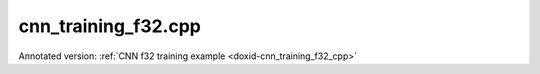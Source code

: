 .. index:: pair: example; cnn_training_f32.cpp
.. _doxid-cnn_training_f32_8cpp-example:

cnn_training_f32.cpp
====================

Annotated version: :ref:`CNN f32 training example <doxid-cnn_training_f32_cpp>`



.. ref-code-block:: cpp

	/*******************************************************************************
	* Copyright 2016-2025 Intel Corporation
	*
	* Licensed under the Apache License, Version 2.0 (the "License");
	* you may not use this file except in compliance with the License.
	* You may obtain a copy of the License at
	*
	*     http://www.apache.org/licenses/LICENSE-2.0
	*
	* Unless required by applicable law or agreed to in writing, software
	* distributed under the License is distributed on an "AS IS" BASIS,
	* WITHOUT WARRANTIES OR CONDITIONS OF ANY KIND, either express or implied.
	* See the License for the specific language governing permissions and
	* limitations under the License.
	*******************************************************************************/
	
	
	#include <assert.h>
	
	#include <math.h>
	
	#include "oneapi/dnnl/dnnl.hpp"
	
	#include "example_utils.hpp"
	
	using namespace :ref:`dnnl <doxid-namespacednnl>`;
	
	void simple_net(:ref:`engine::kind <doxid-structdnnl_1_1engine_1a2635da16314dcbdb9bd9ea431316bb1a>` engine_kind) {
	    auto eng = :ref:`engine <doxid-structdnnl_1_1engine>`(engine_kind, 0);
	    :ref:`stream <doxid-structdnnl_1_1stream>` s(eng);
	
	    // Vector of primitives and their execute arguments
	    std::vector<primitive> net_fwd, net_bwd;
	    std::vector<std::unordered_map<int, memory>> net_fwd_args, net_bwd_args;
	
	    const int batch = 32;
	
	    std::vector<float> net_src(batch * 3 * 227 * 227);
	    std::vector<float> net_dst(batch * 96 * 27 * 27);
	
	    // initializing non-zero values for src
	    for (size_t i = 0; i < net_src.size(); ++i)
	        net_src[i] = sinf((float)i);
	
	    // AlexNet: conv
	    // {batch, 3, 227, 227} (x) {96, 3, 11, 11} -> {batch, 96, 55, 55}
	    // strides: {4, 4}
	
	    :ref:`memory::dims <doxid-structdnnl_1_1memory_1a7d9f4b6ad8caf3969f436cd9ff27e9bb>` conv_src_tz = {batch, 3, 227, 227};
	    :ref:`memory::dims <doxid-structdnnl_1_1memory_1a7d9f4b6ad8caf3969f436cd9ff27e9bb>` conv_weights_tz = {96, 3, 11, 11};
	    :ref:`memory::dims <doxid-structdnnl_1_1memory_1a7d9f4b6ad8caf3969f436cd9ff27e9bb>` conv_bias_tz = {96};
	    :ref:`memory::dims <doxid-structdnnl_1_1memory_1a7d9f4b6ad8caf3969f436cd9ff27e9bb>` conv_dst_tz = {batch, 96, 55, 55};
	    :ref:`memory::dims <doxid-structdnnl_1_1memory_1a7d9f4b6ad8caf3969f436cd9ff27e9bb>` conv_strides = {4, 4};
	    :ref:`memory::dims <doxid-structdnnl_1_1memory_1a7d9f4b6ad8caf3969f436cd9ff27e9bb>` conv_padding = {0, 0};
	
	    std::vector<float> conv_weights(product(conv_weights_tz));
	    std::vector<float> conv_bias(product(conv_bias_tz));
	
	    // initializing non-zero values for weights and bias
	    for (size_t i = 0; i < conv_weights.size(); ++i)
	        conv_weights[i] = sinf((float)i);
	    for (size_t i = 0; i < conv_bias.size(); ++i)
	        conv_bias[i] = sinf((float)i);
	
	    // create memory for user data
	    auto conv_user_src_memory = :ref:`memory <doxid-structdnnl_1_1memory>`(
	            {{conv_src_tz}, :ref:`memory::data_type::f32 <doxid-structdnnl_1_1memory_1a8e83474ec3a50e08e37af76c8c075dcea512dc597be7ae761876315165dc8bd2e>`, :ref:`memory::format_tag::nchw <doxid-structdnnl_1_1memory_1a8e71077ed6a5f7fb7b3e6e1a5a2ecf3faded7ac40158367123c5467281d44cbeb>`},
	            eng);
	    write_to_dnnl_memory(net_src.data(), conv_user_src_memory);
	    auto conv_user_weights_memory
	            = :ref:`memory <doxid-structdnnl_1_1memory>`({{conv_weights_tz}, :ref:`memory::data_type::f32 <doxid-structdnnl_1_1memory_1a8e83474ec3a50e08e37af76c8c075dcea512dc597be7ae761876315165dc8bd2e>`,
	                             :ref:`memory::format_tag::oihw <doxid-structdnnl_1_1memory_1a8e71077ed6a5f7fb7b3e6e1a5a2ecf3fa14b72a467aeefa06a5cb802ec4a7743c>`},
	                    eng);
	    write_to_dnnl_memory((void *)conv_weights.data(), conv_user_weights_memory);
	    auto conv_user_bias_memory = :ref:`memory <doxid-structdnnl_1_1memory>`(
	            {{conv_bias_tz}, :ref:`memory::data_type::f32 <doxid-structdnnl_1_1memory_1a8e83474ec3a50e08e37af76c8c075dcea512dc597be7ae761876315165dc8bd2e>`, :ref:`memory::format_tag::x <doxid-structdnnl_1_1memory_1a8e71077ed6a5f7fb7b3e6e1a5a2ecf3fa9dd4e461268c8034f5c8564e155c67a6>`},
	            eng);
	    write_to_dnnl_memory(conv_bias.data(), conv_user_bias_memory);
	
	    // create memory descriptors for convolution data w/ no specified
	    // format tag(`any`)
	    // tag `any` lets a primitive(convolution in this case)
	    // chose the memory format preferred for best performance.
	    auto conv_src_md = :ref:`memory::desc <doxid-structdnnl_1_1memory_1_1desc>`(
	            {conv_src_tz}, :ref:`memory::data_type::f32 <doxid-structdnnl_1_1memory_1a8e83474ec3a50e08e37af76c8c075dcea512dc597be7ae761876315165dc8bd2e>`, :ref:`memory::format_tag::any <doxid-structdnnl_1_1memory_1a8e71077ed6a5f7fb7b3e6e1a5a2ecf3fa100b8cad7cf2a56f6df78f171f97a1ec>`);
	    auto conv_bias_md = :ref:`memory::desc <doxid-structdnnl_1_1memory_1_1desc>`(
	            {conv_bias_tz}, :ref:`memory::data_type::f32 <doxid-structdnnl_1_1memory_1a8e83474ec3a50e08e37af76c8c075dcea512dc597be7ae761876315165dc8bd2e>`, :ref:`memory::format_tag::any <doxid-structdnnl_1_1memory_1a8e71077ed6a5f7fb7b3e6e1a5a2ecf3fa100b8cad7cf2a56f6df78f171f97a1ec>`);
	    auto conv_weights_md = :ref:`memory::desc <doxid-structdnnl_1_1memory_1_1desc>`(
	            {conv_weights_tz}, :ref:`memory::data_type::f32 <doxid-structdnnl_1_1memory_1a8e83474ec3a50e08e37af76c8c075dcea512dc597be7ae761876315165dc8bd2e>`, :ref:`memory::format_tag::any <doxid-structdnnl_1_1memory_1a8e71077ed6a5f7fb7b3e6e1a5a2ecf3fa100b8cad7cf2a56f6df78f171f97a1ec>`);
	    auto conv_dst_md = :ref:`memory::desc <doxid-structdnnl_1_1memory_1_1desc>`(
	            {conv_dst_tz}, :ref:`memory::data_type::f32 <doxid-structdnnl_1_1memory_1a8e83474ec3a50e08e37af76c8c075dcea512dc597be7ae761876315165dc8bd2e>`, :ref:`memory::format_tag::any <doxid-structdnnl_1_1memory_1a8e71077ed6a5f7fb7b3e6e1a5a2ecf3fa100b8cad7cf2a56f6df78f171f97a1ec>`);
	
	    // create a convolution primitive descriptor
	    auto conv_pd = :ref:`convolution_forward::primitive_desc <doxid-structdnnl_1_1convolution__forward_1_1primitive__desc>`(eng, :ref:`prop_kind::forward <doxid-group__dnnl__api__attributes_1ggac7db48f6583aa9903e54c2a39d65438fa965dbaac085fc891bfbbd4f9d145bbc8>`,
	            :ref:`algorithm::convolution_direct <doxid-group__dnnl__api__attributes_1gga00377dd4982333e42e8ae1d09a309640a5028ad8f818a45333a8a0eefad35c5c0>`, conv_src_md, conv_weights_md,
	            conv_bias_md, conv_dst_md, conv_strides, conv_padding,
	            conv_padding);
	
	    // create reorder primitives between user input and conv src if needed
	    auto conv_src_memory = conv_user_src_memory;
	    if (conv_pd.src_desc() != conv_user_src_memory.get_desc()) {
	        conv_src_memory = :ref:`memory <doxid-structdnnl_1_1memory>`(conv_pd.src_desc(), eng);
	        net_fwd.push_back(:ref:`reorder <doxid-structdnnl_1_1reorder>`(conv_user_src_memory, conv_src_memory));
	        net_fwd_args.push_back({{:ref:`DNNL_ARG_FROM <doxid-group__dnnl__api__primitives__common_1ga953b34f004a8222b04e21851487c611a>`, conv_user_src_memory},
	                {:ref:`DNNL_ARG_TO <doxid-group__dnnl__api__primitives__common_1gaf700c3396987b450413c8df5d78bafd9>`, conv_src_memory}});
	    }
	
	    auto conv_weights_memory = conv_user_weights_memory;
	    if (conv_pd.weights_desc() != conv_user_weights_memory.get_desc()) {
	        conv_weights_memory = :ref:`memory <doxid-structdnnl_1_1memory>`(conv_pd.weights_desc(), eng);
	        net_fwd.push_back(
	                :ref:`reorder <doxid-structdnnl_1_1reorder>`(conv_user_weights_memory, conv_weights_memory));
	        net_fwd_args.push_back({{:ref:`DNNL_ARG_FROM <doxid-group__dnnl__api__primitives__common_1ga953b34f004a8222b04e21851487c611a>`, conv_user_weights_memory},
	                {:ref:`DNNL_ARG_TO <doxid-group__dnnl__api__primitives__common_1gaf700c3396987b450413c8df5d78bafd9>`, conv_weights_memory}});
	    }
	
	    // create memory for conv dst
	    auto conv_dst_memory = :ref:`memory <doxid-structdnnl_1_1memory>`(conv_pd.dst_desc(), eng);
	
	    // finally create a convolution primitive
	    net_fwd.push_back(:ref:`convolution_forward <doxid-structdnnl_1_1convolution__forward>`(conv_pd));
	    net_fwd_args.push_back({{:ref:`DNNL_ARG_SRC <doxid-group__dnnl__api__primitives__common_1gac37ad67b48edeb9e742af0e50b70fe09>`, conv_src_memory},
	            {:ref:`DNNL_ARG_WEIGHTS <doxid-group__dnnl__api__primitives__common_1gaf279f28c59a807e71a70c719db56c5b3>`, conv_weights_memory},
	            {:ref:`DNNL_ARG_BIAS <doxid-group__dnnl__api__primitives__common_1gad0cbc09942aba93fbe3c0c2e09166f0d>`, conv_user_bias_memory},
	            {:ref:`DNNL_ARG_DST <doxid-group__dnnl__api__primitives__common_1ga3ca217e4a06d42a0ede3c018383c388f>`, conv_dst_memory}});
	
	    // AlexNet: relu
	    // {batch, 96, 55, 55} -> {batch, 96, 55, 55}
	    :ref:`memory::dims <doxid-structdnnl_1_1memory_1a7d9f4b6ad8caf3969f436cd9ff27e9bb>` relu_data_tz = {batch, 96, 55, 55};
	    const float negative_slope = 0.0f;
	
	    // create relu primitive desc
	    // keep memory format tag of source same as the format tag of convolution
	    // output in order to avoid reorder
	    auto relu_pd = :ref:`eltwise_forward::primitive_desc <doxid-structdnnl_1_1eltwise__forward_1_1primitive__desc>`(eng, :ref:`prop_kind::forward <doxid-group__dnnl__api__attributes_1ggac7db48f6583aa9903e54c2a39d65438fa965dbaac085fc891bfbbd4f9d145bbc8>`,
	            :ref:`algorithm::eltwise_relu <doxid-group__dnnl__api__attributes_1gga00377dd4982333e42e8ae1d09a309640aba09bebb742494255b90b43871c01c69>`, conv_pd.dst_desc(), conv_pd.dst_desc(),
	            negative_slope);
	
	    // create relu dst memory
	    auto relu_dst_memory = :ref:`memory <doxid-structdnnl_1_1memory>`(relu_pd.dst_desc(), eng);
	
	    // finally create a relu primitive
	    net_fwd.push_back(:ref:`eltwise_forward <doxid-structdnnl_1_1eltwise__forward>`(relu_pd));
	    net_fwd_args.push_back(
	            {{:ref:`DNNL_ARG_SRC <doxid-group__dnnl__api__primitives__common_1gac37ad67b48edeb9e742af0e50b70fe09>`, conv_dst_memory}, {:ref:`DNNL_ARG_DST <doxid-group__dnnl__api__primitives__common_1ga3ca217e4a06d42a0ede3c018383c388f>`, relu_dst_memory}});
	
	    // AlexNet: lrn
	    // {batch, 96, 55, 55} -> {batch, 96, 55, 55}
	    // local size: 5
	    // alpha: 0.0001
	    // beta: 0.75
	    // k: 1.0
	    :ref:`memory::dims <doxid-structdnnl_1_1memory_1a7d9f4b6ad8caf3969f436cd9ff27e9bb>` lrn_data_tz = {batch, 96, 55, 55};
	    const uint32_t local_size = 5;
	    const float alpha = 0.0001f;
	    const float beta = 0.75f;
	    const float k = 1.0f;
	
	    // create a lrn primitive descriptor
	    auto lrn_pd = :ref:`lrn_forward::primitive_desc <doxid-structdnnl_1_1lrn__forward_1_1primitive__desc>`(eng, :ref:`prop_kind::forward <doxid-group__dnnl__api__attributes_1ggac7db48f6583aa9903e54c2a39d65438fa965dbaac085fc891bfbbd4f9d145bbc8>`,
	            :ref:`algorithm::lrn_across_channels <doxid-group__dnnl__api__attributes_1gga00377dd4982333e42e8ae1d09a309640ab9e2d858b551792385a4b5b86672b24b>`, relu_pd.dst_desc(),
	            relu_pd.dst_desc(), local_size, alpha, beta, k);
	
	    // create lrn dst memory
	    auto lrn_dst_memory = :ref:`memory <doxid-structdnnl_1_1memory>`(lrn_pd.dst_desc(), eng);
	
	    // create workspace only in training and only for forward primitive
	    // query lrn_pd for workspace, this memory will be shared with forward lrn
	    auto lrn_workspace_memory = :ref:`memory <doxid-structdnnl_1_1memory>`(lrn_pd.workspace_desc(), eng);
	
	    // finally create a lrn primitive
	    net_fwd.push_back(:ref:`lrn_forward <doxid-structdnnl_1_1lrn__forward>`(lrn_pd));
	    net_fwd_args.push_back(
	            {{:ref:`DNNL_ARG_SRC <doxid-group__dnnl__api__primitives__common_1gac37ad67b48edeb9e742af0e50b70fe09>`, relu_dst_memory}, {:ref:`DNNL_ARG_DST <doxid-group__dnnl__api__primitives__common_1ga3ca217e4a06d42a0ede3c018383c388f>`, lrn_dst_memory},
	                    {:ref:`DNNL_ARG_WORKSPACE <doxid-group__dnnl__api__primitives__common_1ga550c80e1b9ba4f541202a7ac98be117f>`, lrn_workspace_memory}});
	
	    // AlexNet: pool
	    // {batch, 96, 55, 55} -> {batch, 96, 27, 27}
	    // kernel: {3, 3}
	    // strides: {2, 2}
	
	    :ref:`memory::dims <doxid-structdnnl_1_1memory_1a7d9f4b6ad8caf3969f436cd9ff27e9bb>` pool_dst_tz = {batch, 96, 27, 27};
	    :ref:`memory::dims <doxid-structdnnl_1_1memory_1a7d9f4b6ad8caf3969f436cd9ff27e9bb>` pool_kernel = {3, 3};
	    :ref:`memory::dims <doxid-structdnnl_1_1memory_1a7d9f4b6ad8caf3969f436cd9ff27e9bb>` pool_strides = {2, 2};
	    :ref:`memory::dims <doxid-structdnnl_1_1memory_1a7d9f4b6ad8caf3969f436cd9ff27e9bb>` pool_dilation = {0, 0};
	    :ref:`memory::dims <doxid-structdnnl_1_1memory_1a7d9f4b6ad8caf3969f436cd9ff27e9bb>` pool_padding = {0, 0};
	
	    // create memory for pool dst data in user format
	    auto pool_user_dst_memory = :ref:`memory <doxid-structdnnl_1_1memory>`(
	            {{pool_dst_tz}, :ref:`memory::data_type::f32 <doxid-structdnnl_1_1memory_1a8e83474ec3a50e08e37af76c8c075dcea512dc597be7ae761876315165dc8bd2e>`, :ref:`memory::format_tag::nchw <doxid-structdnnl_1_1memory_1a8e71077ed6a5f7fb7b3e6e1a5a2ecf3faded7ac40158367123c5467281d44cbeb>`},
	            eng);
	    write_to_dnnl_memory(net_dst.data(), pool_user_dst_memory);
	
	    // create pool dst memory descriptor in format any
	    auto pool_dst_md = :ref:`memory::desc <doxid-structdnnl_1_1memory_1_1desc>`(
	            {pool_dst_tz}, :ref:`memory::data_type::f32 <doxid-structdnnl_1_1memory_1a8e83474ec3a50e08e37af76c8c075dcea512dc597be7ae761876315165dc8bd2e>`, :ref:`memory::format_tag::any <doxid-structdnnl_1_1memory_1a8e71077ed6a5f7fb7b3e6e1a5a2ecf3fa100b8cad7cf2a56f6df78f171f97a1ec>`);
	
	    // create a pooling primitive descriptor
	    auto pool_pd = :ref:`pooling_forward::primitive_desc <doxid-structdnnl_1_1pooling__forward_1_1primitive__desc>`(eng, :ref:`prop_kind::forward <doxid-group__dnnl__api__attributes_1ggac7db48f6583aa9903e54c2a39d65438fa965dbaac085fc891bfbbd4f9d145bbc8>`,
	            :ref:`algorithm::pooling_max <doxid-group__dnnl__api__attributes_1gga00377dd4982333e42e8ae1d09a309640a8c73d4bb88a0497586a74256bb338e88>`, lrn_dst_memory.get_desc(), pool_dst_md,
	            pool_strides, pool_kernel, pool_dilation, pool_padding,
	            pool_padding);
	
	    // create pooling workspace memory if training
	    auto pool_workspace_memory = :ref:`memory <doxid-structdnnl_1_1memory>`(pool_pd.workspace_desc(), eng);
	
	    // create a pooling primitive
	    net_fwd.push_back(:ref:`pooling_forward <doxid-structdnnl_1_1pooling__forward>`(pool_pd));
	    // leave DST unknown for now (see the next reorder)
	    net_fwd_args.push_back({{:ref:`DNNL_ARG_SRC <doxid-group__dnnl__api__primitives__common_1gac37ad67b48edeb9e742af0e50b70fe09>`, lrn_dst_memory},
	            // delay putting DST until reorder (if needed)
	            {:ref:`DNNL_ARG_WORKSPACE <doxid-group__dnnl__api__primitives__common_1ga550c80e1b9ba4f541202a7ac98be117f>`, pool_workspace_memory}});
	
	    // create reorder primitive between pool dst and user dst format
	    // if needed
	    auto pool_dst_memory = pool_user_dst_memory;
	    if (pool_pd.dst_desc() != pool_user_dst_memory.get_desc()) {
	        pool_dst_memory = :ref:`memory <doxid-structdnnl_1_1memory>`(pool_pd.dst_desc(), eng);
	        net_fwd_args.back().insert({:ref:`DNNL_ARG_DST <doxid-group__dnnl__api__primitives__common_1ga3ca217e4a06d42a0ede3c018383c388f>`, pool_dst_memory});
	        net_fwd.push_back(:ref:`reorder <doxid-structdnnl_1_1reorder>`(pool_dst_memory, pool_user_dst_memory));
	        net_fwd_args.push_back({{:ref:`DNNL_ARG_FROM <doxid-group__dnnl__api__primitives__common_1ga953b34f004a8222b04e21851487c611a>`, pool_dst_memory},
	                {:ref:`DNNL_ARG_TO <doxid-group__dnnl__api__primitives__common_1gaf700c3396987b450413c8df5d78bafd9>`, pool_user_dst_memory}});
	    } else {
	        net_fwd_args.back().insert({:ref:`DNNL_ARG_DST <doxid-group__dnnl__api__primitives__common_1ga3ca217e4a06d42a0ede3c018383c388f>`, pool_dst_memory});
	    }
	
	    //-----------------------------------------------------------------------
	    //----------------- Backward Stream -------------------------------------
	    // ... user diff_data ...
	    std::vector<float> net_diff_dst(batch * 96 * 27 * 27);
	    for (size_t i = 0; i < net_diff_dst.size(); ++i)
	        net_diff_dst[i] = sinf((float)i);
	
	    // create memory for user diff dst data
	    auto pool_user_diff_dst_memory = :ref:`memory <doxid-structdnnl_1_1memory>`(
	            {{pool_dst_tz}, :ref:`memory::data_type::f32 <doxid-structdnnl_1_1memory_1a8e83474ec3a50e08e37af76c8c075dcea512dc597be7ae761876315165dc8bd2e>`, :ref:`memory::format_tag::nchw <doxid-structdnnl_1_1memory_1a8e71077ed6a5f7fb7b3e6e1a5a2ecf3faded7ac40158367123c5467281d44cbeb>`},
	            eng);
	    write_to_dnnl_memory(net_diff_dst.data(), pool_user_diff_dst_memory);
	
	    // Backward pooling
	    // create memory descriptors for pooling
	    auto pool_diff_src_md = :ref:`memory::desc <doxid-structdnnl_1_1memory_1_1desc>`(
	            {lrn_data_tz}, :ref:`memory::data_type::f32 <doxid-structdnnl_1_1memory_1a8e83474ec3a50e08e37af76c8c075dcea512dc597be7ae761876315165dc8bd2e>`, :ref:`memory::format_tag::any <doxid-structdnnl_1_1memory_1a8e71077ed6a5f7fb7b3e6e1a5a2ecf3fa100b8cad7cf2a56f6df78f171f97a1ec>`);
	    auto pool_diff_dst_md = :ref:`memory::desc <doxid-structdnnl_1_1memory_1_1desc>`(
	            {pool_dst_tz}, :ref:`memory::data_type::f32 <doxid-structdnnl_1_1memory_1a8e83474ec3a50e08e37af76c8c075dcea512dc597be7ae761876315165dc8bd2e>`, :ref:`memory::format_tag::any <doxid-structdnnl_1_1memory_1a8e71077ed6a5f7fb7b3e6e1a5a2ecf3fa100b8cad7cf2a56f6df78f171f97a1ec>`);
	
	    // backward primitive descriptor needs to hint forward descriptor
	    auto pool_bwd_pd = :ref:`pooling_backward::primitive_desc <doxid-structdnnl_1_1pooling__backward_1_1primitive__desc>`(eng,
	            :ref:`algorithm::pooling_max <doxid-group__dnnl__api__attributes_1gga00377dd4982333e42e8ae1d09a309640a8c73d4bb88a0497586a74256bb338e88>`, pool_diff_src_md, pool_diff_dst_md,
	            pool_strides, pool_kernel, pool_dilation, pool_padding,
	            pool_padding, pool_pd);
	
	    // create reorder primitive between user diff dst and pool diff dst
	    // if required
	    auto pool_diff_dst_memory = pool_user_diff_dst_memory;
	    if (pool_dst_memory.get_desc() != pool_user_diff_dst_memory.get_desc()) {
	        pool_diff_dst_memory = :ref:`memory <doxid-structdnnl_1_1memory>`(pool_dst_memory.get_desc(), eng);
	        net_bwd.push_back(
	                :ref:`reorder <doxid-structdnnl_1_1reorder>`(pool_user_diff_dst_memory, pool_diff_dst_memory));
	        net_bwd_args.push_back({{:ref:`DNNL_ARG_FROM <doxid-group__dnnl__api__primitives__common_1ga953b34f004a8222b04e21851487c611a>`, pool_user_diff_dst_memory},
	                {:ref:`DNNL_ARG_TO <doxid-group__dnnl__api__primitives__common_1gaf700c3396987b450413c8df5d78bafd9>`, pool_diff_dst_memory}});
	    }
	
	    // create memory for pool diff src
	    auto pool_diff_src_memory = :ref:`memory <doxid-structdnnl_1_1memory>`(pool_bwd_pd.diff_src_desc(), eng);
	
	    // finally create backward pooling primitive
	    net_bwd.push_back(:ref:`pooling_backward <doxid-structdnnl_1_1pooling__backward>`(pool_bwd_pd));
	    net_bwd_args.push_back({{:ref:`DNNL_ARG_DIFF_DST <doxid-group__dnnl__api__primitives__common_1gac9302f4cbd2668bf9a98ba99d752b971>`, pool_diff_dst_memory},
	            {:ref:`DNNL_ARG_DIFF_SRC <doxid-group__dnnl__api__primitives__common_1ga18ee0e360399cfe9d3b58a13dfcb9333>`, pool_diff_src_memory},
	            {:ref:`DNNL_ARG_WORKSPACE <doxid-group__dnnl__api__primitives__common_1ga550c80e1b9ba4f541202a7ac98be117f>`, pool_workspace_memory}});
	
	    // Backward lrn
	    auto lrn_diff_dst_md = :ref:`memory::desc <doxid-structdnnl_1_1memory_1_1desc>`(
	            {lrn_data_tz}, :ref:`memory::data_type::f32 <doxid-structdnnl_1_1memory_1a8e83474ec3a50e08e37af76c8c075dcea512dc597be7ae761876315165dc8bd2e>`, :ref:`memory::format_tag::any <doxid-structdnnl_1_1memory_1a8e71077ed6a5f7fb7b3e6e1a5a2ecf3fa100b8cad7cf2a56f6df78f171f97a1ec>`);
	    const auto &lrn_diff_src_md = lrn_diff_dst_md;
	
	    // create backward lrn primitive descriptor
	    auto lrn_bwd_pd = :ref:`lrn_backward::primitive_desc <doxid-structdnnl_1_1lrn__backward_1_1primitive__desc>`(eng,
	            :ref:`algorithm::lrn_across_channels <doxid-group__dnnl__api__attributes_1gga00377dd4982333e42e8ae1d09a309640ab9e2d858b551792385a4b5b86672b24b>`, lrn_diff_src_md, lrn_diff_dst_md,
	            lrn_pd.src_desc(), local_size, alpha, beta, k, lrn_pd);
	
	    // create reorder primitive between pool diff src and lrn diff dst
	    // if required
	    auto lrn_diff_dst_memory = pool_diff_src_memory;
	    if (lrn_diff_dst_memory.get_desc() != lrn_bwd_pd.diff_dst_desc()) {
	        lrn_diff_dst_memory = :ref:`memory <doxid-structdnnl_1_1memory>`(lrn_bwd_pd.diff_dst_desc(), eng);
	        net_bwd.push_back(:ref:`reorder <doxid-structdnnl_1_1reorder>`(pool_diff_src_memory, lrn_diff_dst_memory));
	        net_bwd_args.push_back({{:ref:`DNNL_ARG_FROM <doxid-group__dnnl__api__primitives__common_1ga953b34f004a8222b04e21851487c611a>`, pool_diff_src_memory},
	                {:ref:`DNNL_ARG_TO <doxid-group__dnnl__api__primitives__common_1gaf700c3396987b450413c8df5d78bafd9>`, lrn_diff_dst_memory}});
	    }
	
	    // create memory for lrn diff src
	    auto lrn_diff_src_memory = :ref:`memory <doxid-structdnnl_1_1memory>`(lrn_bwd_pd.diff_src_desc(), eng);
	
	    // finally create a lrn backward primitive
	    // backward lrn needs src: relu dst in this topology
	    net_bwd.push_back(:ref:`lrn_backward <doxid-structdnnl_1_1lrn__backward>`(lrn_bwd_pd));
	    net_bwd_args.push_back({{:ref:`DNNL_ARG_SRC <doxid-group__dnnl__api__primitives__common_1gac37ad67b48edeb9e742af0e50b70fe09>`, relu_dst_memory},
	            {:ref:`DNNL_ARG_DIFF_DST <doxid-group__dnnl__api__primitives__common_1gac9302f4cbd2668bf9a98ba99d752b971>`, lrn_diff_dst_memory},
	            {:ref:`DNNL_ARG_DIFF_SRC <doxid-group__dnnl__api__primitives__common_1ga18ee0e360399cfe9d3b58a13dfcb9333>`, lrn_diff_src_memory},
	            {:ref:`DNNL_ARG_WORKSPACE <doxid-group__dnnl__api__primitives__common_1ga550c80e1b9ba4f541202a7ac98be117f>`, lrn_workspace_memory}});
	
	    // Backward relu
	    auto relu_diff_src_md = :ref:`memory::desc <doxid-structdnnl_1_1memory_1_1desc>`(
	            {relu_data_tz}, :ref:`memory::data_type::f32 <doxid-structdnnl_1_1memory_1a8e83474ec3a50e08e37af76c8c075dcea512dc597be7ae761876315165dc8bd2e>`, :ref:`memory::format_tag::any <doxid-structdnnl_1_1memory_1a8e71077ed6a5f7fb7b3e6e1a5a2ecf3fa100b8cad7cf2a56f6df78f171f97a1ec>`);
	    auto relu_diff_dst_md = :ref:`memory::desc <doxid-structdnnl_1_1memory_1_1desc>`(
	            {relu_data_tz}, :ref:`memory::data_type::f32 <doxid-structdnnl_1_1memory_1a8e83474ec3a50e08e37af76c8c075dcea512dc597be7ae761876315165dc8bd2e>`, :ref:`memory::format_tag::any <doxid-structdnnl_1_1memory_1a8e71077ed6a5f7fb7b3e6e1a5a2ecf3fa100b8cad7cf2a56f6df78f171f97a1ec>`);
	    auto relu_src_md = conv_pd.dst_desc();
	
	    // create backward relu primitive_descriptor
	    auto relu_bwd_pd = :ref:`eltwise_backward::primitive_desc <doxid-structdnnl_1_1eltwise__backward_1_1primitive__desc>`(eng,
	            :ref:`algorithm::eltwise_relu <doxid-group__dnnl__api__attributes_1gga00377dd4982333e42e8ae1d09a309640aba09bebb742494255b90b43871c01c69>`, relu_diff_src_md, relu_diff_dst_md,
	            relu_src_md, negative_slope, relu_pd);
	
	    // create reorder primitive between lrn diff src and relu diff dst
	    // if required
	    auto relu_diff_dst_memory = lrn_diff_src_memory;
	    if (relu_diff_dst_memory.get_desc() != relu_bwd_pd.diff_dst_desc()) {
	        relu_diff_dst_memory = :ref:`memory <doxid-structdnnl_1_1memory>`(relu_bwd_pd.diff_dst_desc(), eng);
	        net_bwd.push_back(:ref:`reorder <doxid-structdnnl_1_1reorder>`(lrn_diff_src_memory, relu_diff_dst_memory));
	        net_bwd_args.push_back({{:ref:`DNNL_ARG_FROM <doxid-group__dnnl__api__primitives__common_1ga953b34f004a8222b04e21851487c611a>`, lrn_diff_src_memory},
	                {:ref:`DNNL_ARG_TO <doxid-group__dnnl__api__primitives__common_1gaf700c3396987b450413c8df5d78bafd9>`, relu_diff_dst_memory}});
	    }
	
	    // create memory for relu diff src
	    auto relu_diff_src_memory = :ref:`memory <doxid-structdnnl_1_1memory>`(relu_bwd_pd.diff_src_desc(), eng);
	
	    // finally create a backward relu primitive
	    net_bwd.push_back(:ref:`eltwise_backward <doxid-structdnnl_1_1eltwise__backward>`(relu_bwd_pd));
	    net_bwd_args.push_back({{:ref:`DNNL_ARG_SRC <doxid-group__dnnl__api__primitives__common_1gac37ad67b48edeb9e742af0e50b70fe09>`, conv_dst_memory},
	            {:ref:`DNNL_ARG_DIFF_DST <doxid-group__dnnl__api__primitives__common_1gac9302f4cbd2668bf9a98ba99d752b971>`, relu_diff_dst_memory},
	            {:ref:`DNNL_ARG_DIFF_SRC <doxid-group__dnnl__api__primitives__common_1ga18ee0e360399cfe9d3b58a13dfcb9333>`, relu_diff_src_memory}});
	
	    // Backward convolution with respect to weights
	    // create user format diff weights and diff bias memory
	    std::vector<float> conv_user_diff_weights_buffer(product(conv_weights_tz));
	    std::vector<float> conv_diff_bias_buffer(product(conv_bias_tz));
	
	    auto conv_user_diff_weights_memory
	            = :ref:`memory <doxid-structdnnl_1_1memory>`({{conv_weights_tz}, :ref:`memory::data_type::f32 <doxid-structdnnl_1_1memory_1a8e83474ec3a50e08e37af76c8c075dcea512dc597be7ae761876315165dc8bd2e>`,
	                             :ref:`memory::format_tag::nchw <doxid-structdnnl_1_1memory_1a8e71077ed6a5f7fb7b3e6e1a5a2ecf3faded7ac40158367123c5467281d44cbeb>`},
	                    eng);
	    write_to_dnnl_memory(conv_user_diff_weights_buffer.data(),
	            conv_user_diff_weights_memory);
	    auto conv_diff_bias_memory = :ref:`memory <doxid-structdnnl_1_1memory>`(
	            {{conv_bias_tz}, :ref:`memory::data_type::f32 <doxid-structdnnl_1_1memory_1a8e83474ec3a50e08e37af76c8c075dcea512dc597be7ae761876315165dc8bd2e>`, :ref:`memory::format_tag::x <doxid-structdnnl_1_1memory_1a8e71077ed6a5f7fb7b3e6e1a5a2ecf3fa9dd4e461268c8034f5c8564e155c67a6>`},
	            eng);
	    write_to_dnnl_memory(conv_diff_bias_buffer.data(), conv_diff_bias_memory);
	
	    // create memory descriptors
	    auto conv_bwd_src_md = :ref:`memory::desc <doxid-structdnnl_1_1memory_1_1desc>`(
	            {conv_src_tz}, :ref:`memory::data_type::f32 <doxid-structdnnl_1_1memory_1a8e83474ec3a50e08e37af76c8c075dcea512dc597be7ae761876315165dc8bd2e>`, :ref:`memory::format_tag::any <doxid-structdnnl_1_1memory_1a8e71077ed6a5f7fb7b3e6e1a5a2ecf3fa100b8cad7cf2a56f6df78f171f97a1ec>`);
	    auto conv_diff_bias_md = :ref:`memory::desc <doxid-structdnnl_1_1memory_1_1desc>`(
	            {conv_bias_tz}, :ref:`memory::data_type::f32 <doxid-structdnnl_1_1memory_1a8e83474ec3a50e08e37af76c8c075dcea512dc597be7ae761876315165dc8bd2e>`, :ref:`memory::format_tag::any <doxid-structdnnl_1_1memory_1a8e71077ed6a5f7fb7b3e6e1a5a2ecf3fa100b8cad7cf2a56f6df78f171f97a1ec>`);
	    auto conv_diff_weights_md = :ref:`memory::desc <doxid-structdnnl_1_1memory_1_1desc>`(
	            {conv_weights_tz}, :ref:`memory::data_type::f32 <doxid-structdnnl_1_1memory_1a8e83474ec3a50e08e37af76c8c075dcea512dc597be7ae761876315165dc8bd2e>`, :ref:`memory::format_tag::any <doxid-structdnnl_1_1memory_1a8e71077ed6a5f7fb7b3e6e1a5a2ecf3fa100b8cad7cf2a56f6df78f171f97a1ec>`);
	    auto conv_diff_dst_md = :ref:`memory::desc <doxid-structdnnl_1_1memory_1_1desc>`(
	            {conv_dst_tz}, :ref:`memory::data_type::f32 <doxid-structdnnl_1_1memory_1a8e83474ec3a50e08e37af76c8c075dcea512dc597be7ae761876315165dc8bd2e>`, :ref:`memory::format_tag::any <doxid-structdnnl_1_1memory_1a8e71077ed6a5f7fb7b3e6e1a5a2ecf3fa100b8cad7cf2a56f6df78f171f97a1ec>`);
	
	    // create backward convolution primitive descriptor
	    auto conv_bwd_weights_pd = :ref:`convolution_backward_weights::primitive_desc <doxid-structdnnl_1_1convolution__backward__weights_1_1primitive__desc>`(eng,
	            :ref:`algorithm::convolution_direct <doxid-group__dnnl__api__attributes_1gga00377dd4982333e42e8ae1d09a309640a5028ad8f818a45333a8a0eefad35c5c0>`, conv_bwd_src_md,
	            conv_diff_weights_md, conv_diff_bias_md, conv_diff_dst_md,
	            conv_strides, conv_padding, conv_padding, conv_pd);
	
	    // for best performance convolution backward might chose
	    // different memory format for src and diff_dst
	    // than the memory formats preferred by forward convolution
	    // for src and dst respectively
	    // create reorder primitives for src from forward convolution to the
	    // format chosen by backward convolution
	    auto conv_bwd_src_memory = conv_src_memory;
	    if (conv_bwd_weights_pd.src_desc() != conv_src_memory.get_desc()) {
	        conv_bwd_src_memory = :ref:`memory <doxid-structdnnl_1_1memory>`(conv_bwd_weights_pd.src_desc(), eng);
	        net_bwd.push_back(:ref:`reorder <doxid-structdnnl_1_1reorder>`(conv_src_memory, conv_bwd_src_memory));
	        net_bwd_args.push_back({{:ref:`DNNL_ARG_FROM <doxid-group__dnnl__api__primitives__common_1ga953b34f004a8222b04e21851487c611a>`, conv_src_memory},
	                {:ref:`DNNL_ARG_TO <doxid-group__dnnl__api__primitives__common_1gaf700c3396987b450413c8df5d78bafd9>`, conv_bwd_src_memory}});
	    }
	
	    // create reorder primitives for diff_dst between diff_src from relu_bwd
	    // and format preferred by conv_diff_weights
	    auto conv_diff_dst_memory = relu_diff_src_memory;
	    if (conv_bwd_weights_pd.diff_dst_desc()
	            != relu_diff_src_memory.get_desc()) {
	        conv_diff_dst_memory = :ref:`memory <doxid-structdnnl_1_1memory>`(conv_bwd_weights_pd.diff_dst_desc(), eng);
	        net_bwd.push_back(:ref:`reorder <doxid-structdnnl_1_1reorder>`(relu_diff_src_memory, conv_diff_dst_memory));
	        net_bwd_args.push_back({{:ref:`DNNL_ARG_FROM <doxid-group__dnnl__api__primitives__common_1ga953b34f004a8222b04e21851487c611a>`, relu_diff_src_memory},
	                {:ref:`DNNL_ARG_TO <doxid-group__dnnl__api__primitives__common_1gaf700c3396987b450413c8df5d78bafd9>`, conv_diff_dst_memory}});
	    }
	
	    // create backward convolution primitive
	    net_bwd.push_back(:ref:`convolution_backward_weights <doxid-structdnnl_1_1convolution__backward__weights>`(conv_bwd_weights_pd));
	    net_bwd_args.push_back({{:ref:`DNNL_ARG_SRC <doxid-group__dnnl__api__primitives__common_1gac37ad67b48edeb9e742af0e50b70fe09>`, conv_bwd_src_memory},
	            {:ref:`DNNL_ARG_DIFF_DST <doxid-group__dnnl__api__primitives__common_1gac9302f4cbd2668bf9a98ba99d752b971>`, conv_diff_dst_memory},
	            // delay putting DIFF_WEIGHTS until reorder (if needed)
	            {:ref:`DNNL_ARG_DIFF_BIAS <doxid-group__dnnl__api__primitives__common_1ga1cd79979dda6df65ec45eef32a839901>`, conv_diff_bias_memory}});
	
	    // create reorder primitives between conv diff weights and user diff weights
	    // if needed
	    auto conv_diff_weights_memory = conv_user_diff_weights_memory;
	    if (conv_bwd_weights_pd.diff_weights_desc()
	            != conv_user_diff_weights_memory.get_desc()) {
	        conv_diff_weights_memory
	                = :ref:`memory <doxid-structdnnl_1_1memory>`(conv_bwd_weights_pd.diff_weights_desc(), eng);
	        net_bwd_args.back().insert(
	                {:ref:`DNNL_ARG_DIFF_WEIGHTS <doxid-group__dnnl__api__primitives__common_1ga3324092ef421f77aebee83b0117cac60>`, conv_diff_weights_memory});
	
	        net_bwd.push_back(:ref:`reorder <doxid-structdnnl_1_1reorder>`(
	                conv_diff_weights_memory, conv_user_diff_weights_memory));
	        net_bwd_args.push_back({{:ref:`DNNL_ARG_FROM <doxid-group__dnnl__api__primitives__common_1ga953b34f004a8222b04e21851487c611a>`, conv_diff_weights_memory},
	                {:ref:`DNNL_ARG_TO <doxid-group__dnnl__api__primitives__common_1gaf700c3396987b450413c8df5d78bafd9>`, conv_user_diff_weights_memory}});
	    } else {
	        net_bwd_args.back().insert(
	                {:ref:`DNNL_ARG_DIFF_WEIGHTS <doxid-group__dnnl__api__primitives__common_1ga3324092ef421f77aebee83b0117cac60>`, conv_diff_weights_memory});
	    }
	
	    // didn't we forget anything?
	    assert(net_fwd.size() == net_fwd_args.size() && "something is missing");
	    assert(net_bwd.size() == net_bwd_args.size() && "something is missing");
	
	    int n_iter = 1; // number of iterations for training
	    // execute
	    while (n_iter) {
	        // forward
	        for (size_t i = 0; i < net_fwd.size(); ++i)
	            net_fwd.at(i).execute(s, net_fwd_args.at(i));
	
	        // update net_diff_dst
	        // auto net_output = pool_user_dst_memory.get_data_handle();
	        // ..user updates net_diff_dst using net_output...
	        // some user defined func update_diff_dst(net_diff_dst.data(),
	        // net_output)
	
	        for (size_t i = 0; i < net_bwd.size(); ++i)
	            net_bwd.at(i).execute(s, net_bwd_args.at(i));
	        // update weights and bias using diff weights and bias
	        //
	        // auto net_diff_weights
	        //     = conv_user_diff_weights_memory.get_data_handle();
	        // auto net_diff_bias = conv_diff_bias_memory.get_data_handle();
	        //
	        // ...user updates weights and bias using diff weights and bias...
	        //
	        // some user defined func update_weights(conv_weights.data(),
	        // conv_bias.data(), net_diff_weights, net_diff_bias);
	
	        --n_iter;
	    }
	
	    s.wait();
	}
	
	int main(int argc, char **argv) {
	    return handle_example_errors(simple_net, parse_engine_kind(argc, argv));
	}

